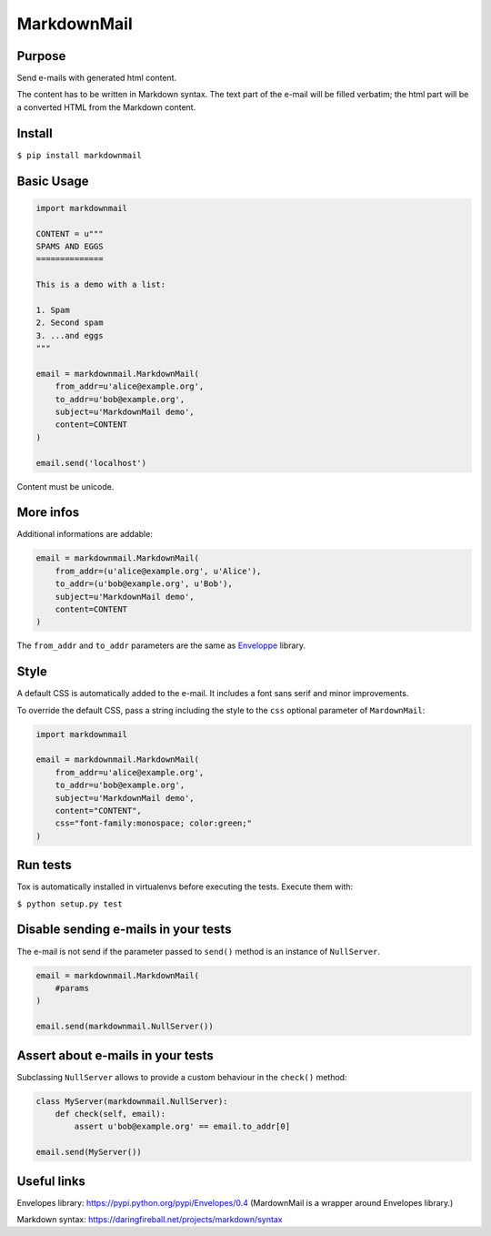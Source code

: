 MarkdownMail
============

Purpose
-------

Send e-mails with generated html content.

The content has to be written in Markdown syntax. The text part of the e-mail
will be filled verbatim; the html part will be a converted HTML from the
Markdown content.


.. image:: https://www.yaal.fr/media/softwares/markdownmail-screenshot.png
    :alt: E-mail rendering for the user (HTML part)


Install
-------

``$ pip install markdownmail``


Basic Usage
-----------

.. code:: python

    import markdownmail

    CONTENT = u"""
    SPAMS AND EGGS
    ==============

    This is a demo with a list:

    1. Spam
    2. Second spam
    3. ...and eggs
    """

    email = markdownmail.MarkdownMail(
        from_addr=u'alice@example.org',
        to_addr=u'bob@example.org',
        subject=u'MarkdownMail demo',
        content=CONTENT
    )

    email.send('localhost')


Content must be unicode.


More infos
----------

Additional informations are addable:

.. code:: python

    email = markdownmail.MarkdownMail(
        from_addr=(u'alice@example.org', u'Alice'),
        to_addr=(u'bob@example.org', u'Bob'),
        subject=u'MarkdownMail demo',
        content=CONTENT
    )


The ``from_addr`` and ``to_addr`` parameters are the same as `Enveloppe <http://pypi.python.org/pypi/Envelopes>`_ library. 


Style
-----

A default CSS is automatically added to the e-mail. It includes a font sans serif and minor improvements.

To override the default CSS, pass a string including the style to the ``css`` optional parameter of ``MardownMail``:

.. code:: python

    import markdownmail

    email = markdownmail.MarkdownMail(
        from_addr=u'alice@example.org',
        to_addr=u'bob@example.org',
        subject=u'MarkdownMail demo',
        content="CONTENT",
        css="font-family:monospace; color:green;"
    )


Run tests
---------

Tox is automatically installed in virtualenvs before executing the tests.
Execute them with:

``$ python setup.py test``


Disable sending e-mails in your tests
-------------------------------------

The e-mail is not send if the parameter passed to ``send()`` method is an instance of ``NullServer``.

.. code:: python

    email = markdownmail.MarkdownMail(
        #params
    )

    email.send(markdownmail.NullServer())


Assert about e-mails in your tests
----------------------------------

Subclassing ``NullServer`` allows to provide a custom behaviour in the ``check()``
method:

.. code:: python

    class MyServer(markdownmail.NullServer):
        def check(self, email):
            assert u'bob@example.org' == email.to_addr[0]

    email.send(MyServer())



Useful links
------------

Envelopes library: https://pypi.python.org/pypi/Envelopes/0.4
(MardownMail is a wrapper around Envelopes library.)

Markdown syntax: https://daringfireball.net/projects/markdown/syntax





